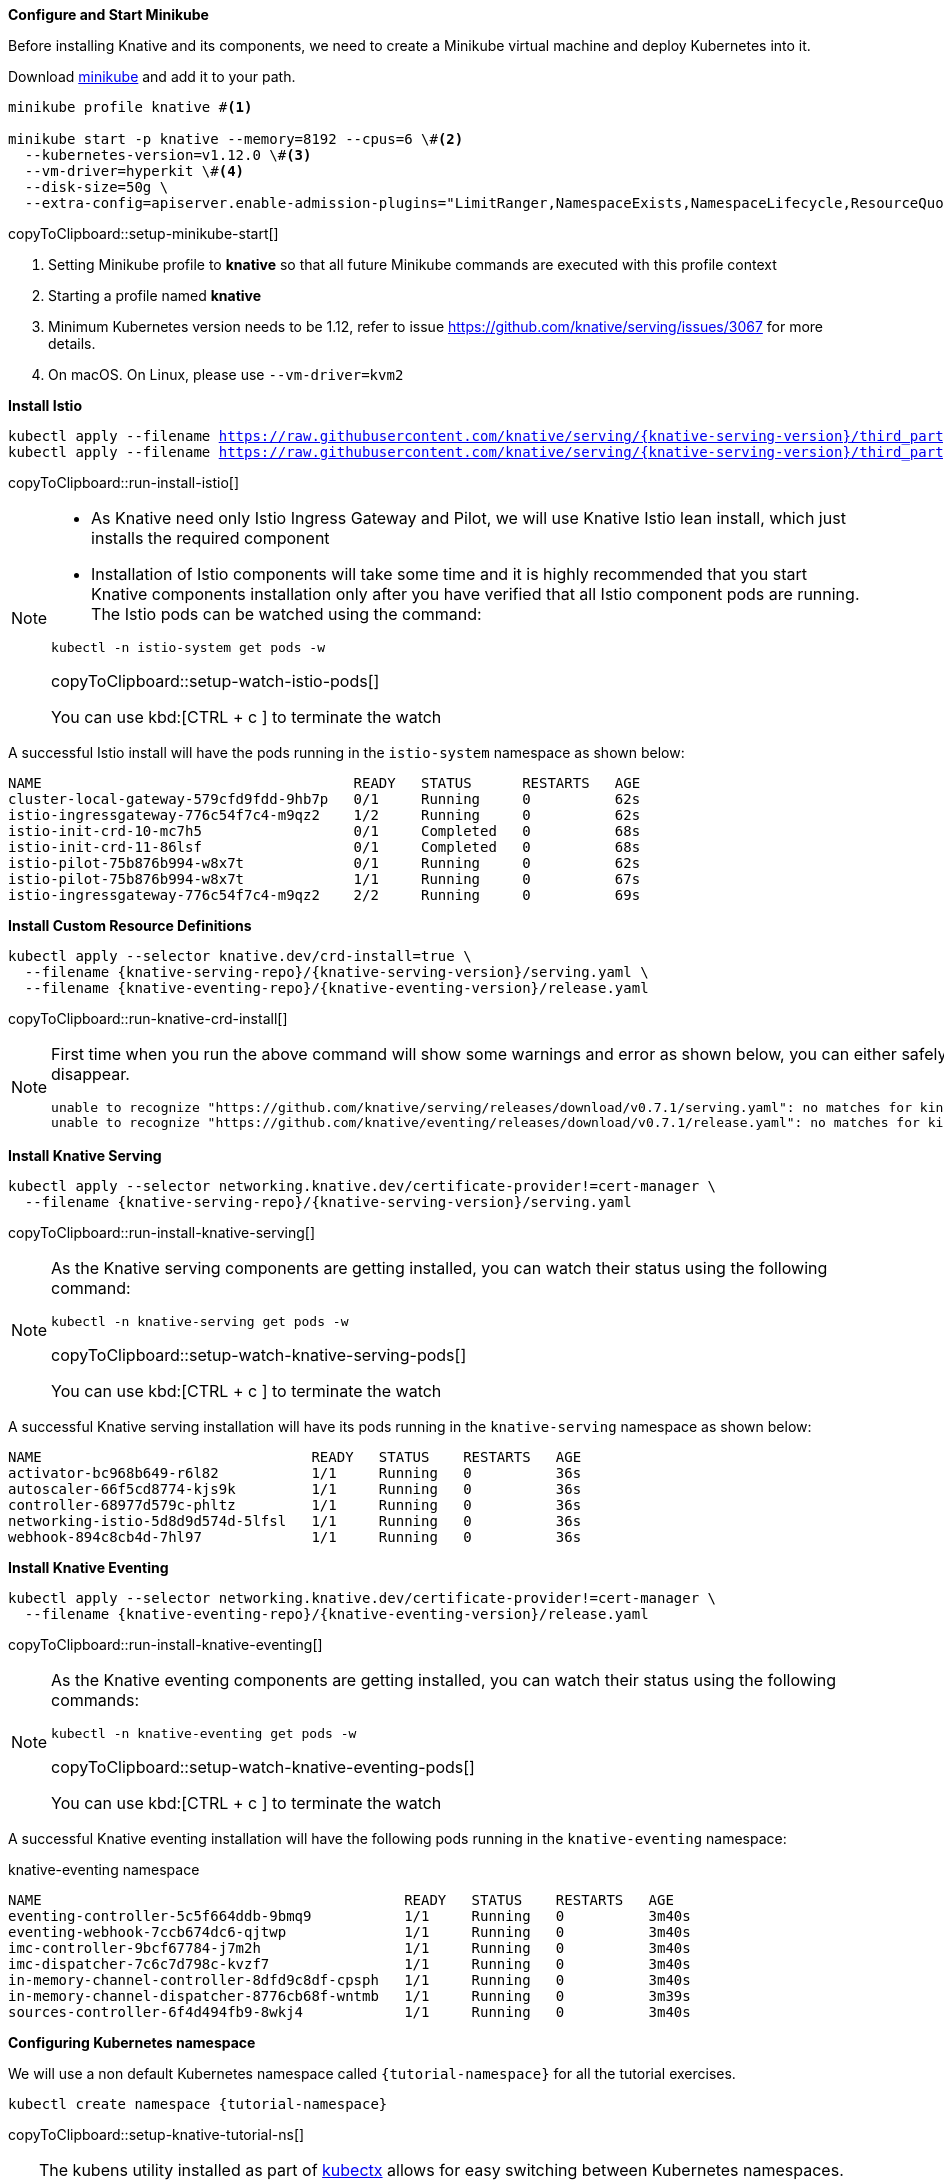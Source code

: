 [#start-minikube]
.**Configure and Start Minikube**

Before installing Knative and its components, we need to create a Minikube virtual machine and deploy Kubernetes into it.

Download https://kubernetes.io/docs/setup/minikube[minikube] and add it to your path.

[[setup-minikube-start]]
[source,bash,subs="+macros,+attributes"]
----
minikube profile knative #<1>

minikube start -p knative --memory=8192 --cpus=6 \#<2> 
  --kubernetes-version=v1.12.0 \#<3> 
  --vm-driver=hyperkit \#<4>  
  --disk-size=50g \
  --extra-config=apiserver.enable-admission-plugins="LimitRanger,NamespaceExists,NamespaceLifecycle,ResourceQuota,ServiceAccount,DefaultStorageClass,MutatingAdmissionWebhook"
----
copyToClipboard::setup-minikube-start[]

<1> Setting Minikube profile to **knative** so that all future Minikube commands are executed with this profile context
<2> Starting a profile named **knative**
<3> Minimum Kubernetes version needs to be 1.12, refer to issue https://github.com/knative/serving/issues/3067 for more details.
<4> On macOS. On Linux, please use `--vm-driver=kvm2`

**Install Istio**

[#run-install-istio]
[source,bash,subs="+macros,+attributes"]
----
kubectl apply --filename https://raw.githubusercontent.com/knative/serving/{knative-serving-version}/third_party/istio-1.1.7/istio-crds.yaml && \
kubectl apply --filename https://raw.githubusercontent.com/knative/serving/{knative-serving-version}/third_party/istio-1.1.7/istio-lean.yaml
----
copyToClipboard::run-install-istio[]

[NOTE,subs="+macros,+attributes"]
=====
* As Knative need only Istio Ingress Gateway and Pilot, we will use Knative Istio lean install, which just installs the required component
* Installation of Istio components will take some time and it is highly recommended that you start Knative components installation only after you have verified that all Istio component pods are running. The Istio pods can be watched using the command:

[#setup-watch-istio-pods]
[source,bash,subs="+macros,+attributes"]
----
kubectl -n istio-system get pods -w 
----
copyToClipboard::setup-watch-istio-pods[]

You can use kbd:[CTRL + c ] to terminate the watch
=====

A successful Istio install will have the pods running in the `istio-system` namespace as shown below:

[source,bash]
----
NAME                                     READY   STATUS      RESTARTS   AGE
cluster-local-gateway-579cfd9fdd-9hb7p   0/1     Running     0          62s
istio-ingressgateway-776c54f7c4-m9qz2    1/2     Running     0          62s
istio-init-crd-10-mc7h5                  0/1     Completed   0          68s
istio-init-crd-11-86lsf                  0/1     Completed   0          68s
istio-pilot-75b876b994-w8x7t             0/1     Running     0          62s
istio-pilot-75b876b994-w8x7t             1/1     Running     0          67s
istio-ingressgateway-776c54f7c4-m9qz2    2/2     Running     0          69s
----

**Install Custom Resource Definitions**

[#run-knative-crd-install]
[source,bash,subs="+macros,+attributes"]
----
kubectl apply --selector knative.dev/crd-install=true \
  --filename {knative-serving-repo}/{knative-serving-version}/serving.yaml \
  --filename {knative-eventing-repo}/{knative-eventing-version}/release.yaml
----
copyToClipboard::run-knative-crd-install[]

[NOTE]
=====
First time when you run the above command will show some warnings and error as shown below, you can either safely ignore them or re-running the above command will cause the errors to disappear.

[source,bash]
----
unable to recognize "https://github.com/knative/serving/releases/download/v0.7.1/serving.yaml": no matches for kind "Image" in version "caching.internal.knative.dev/v1alpha1"
unable to recognize "https://github.com/knative/eventing/releases/download/v0.7.1/release.yaml": no matches for kind "ClusterChannelProvisioner" in version "eventing.knative.dev/v1alpha1"
----
=====

**Install Knative Serving**

[#run-install-knative-serving]
[source,bash,subs="+macros,+attributes"]
----
kubectl apply --selector networking.knative.dev/certificate-provider!=cert-manager \
  --filename {knative-serving-repo}/{knative-serving-version}/serving.yaml
----
copyToClipboard::run-install-knative-serving[]

[NOTE]
=====
As the Knative serving components are getting installed, you can watch their status using the following command:

[#setup-watch-knative-serving-pods]
[source,bash,subs="+macros,+attributes"]
----
kubectl -n knative-serving get pods -w 
----
copyToClipboard::setup-watch-knative-serving-pods[]

You can use kbd:[CTRL + c ] to terminate the watch
=====

A successful Knative serving installation will have its pods running in the `knative-serving` namespace as shown below:

[source,bash]
----
NAME                                READY   STATUS    RESTARTS   AGE
activator-bc968b649-r6l82           1/1     Running   0          36s
autoscaler-66f5cd8774-kjs9k         1/1     Running   0          36s
controller-68977d579c-phltz         1/1     Running   0          36s
networking-istio-5d8d9d574d-5lfsl   1/1     Running   0          36s
webhook-894c8cb4d-7hl97             1/1     Running   0          36s
----

**Install Knative Eventing** 

[#run-install-knative-eventing]
[source,bash,subs="+macros,+attributes"]
----
kubectl apply --selector networking.knative.dev/certificate-provider!=cert-manager \
  --filename {knative-eventing-repo}/{knative-eventing-version}/release.yaml
----
copyToClipboard::run-install-knative-eventing[]

[NOTE,subs="+macros,+attributes"]
=====
As the Knative eventing components are getting installed, you can watch their status using the following commands:

[#setup-watch-knative-eventing-pods]
[source,bash,subs="+macros,+attributes"]
----
kubectl -n knative-eventing get pods -w 
----
copyToClipboard::setup-watch-knative-eventing-pods[]

You can use kbd:[CTRL + c ] to terminate the watch
=====

A successful Knative eventing installation will have the following pods running in the `knative-eventing` namespace:

.knative-eventing namespace

[source,bash]
----
NAME                                           READY   STATUS    RESTARTS   AGE
eventing-controller-5c5f664ddb-9bmq9           1/1     Running   0          3m40s
eventing-webhook-7ccb674dc6-qjtwp              1/1     Running   0          3m40s
imc-controller-9bcf67784-j7m2h                 1/1     Running   0          3m40s
imc-dispatcher-7c6c7d798c-kvzf7                1/1     Running   0          3m40s
in-memory-channel-controller-8dfd9c8df-cpsph   1/1     Running   0          3m40s
in-memory-channel-dispatcher-8776cb68f-wntmb   1/1     Running   0          3m39s
sources-controller-6f4d494fb9-8wkj4            1/1     Running   0          3m40s
----

**Configuring Kubernetes namespace**

We will use a non default Kubernetes namespace called `{tutorial-namespace}` for all the tutorial exercises.

[#setup-knative-tutorial-ns]
[source,bash,subs="+macros,+attributes"]
----
kubectl create namespace {tutorial-namespace}
----
copyToClipboard::setup-knative-tutorial-ns[]

[TIP]
=====
The kubens utility installed as part of https://github.com/ahmetb/kubectx[kubectx] allows for easy switching between Kubernetes namespaces.

[#setup-knative-tutorial-kubens]
[source,bash,subs="+macros,+attributes"]
----
kubens {tutorial-namespace}
----
copyToClipboard::setup-knative-tutorial-kubens[]

=====

